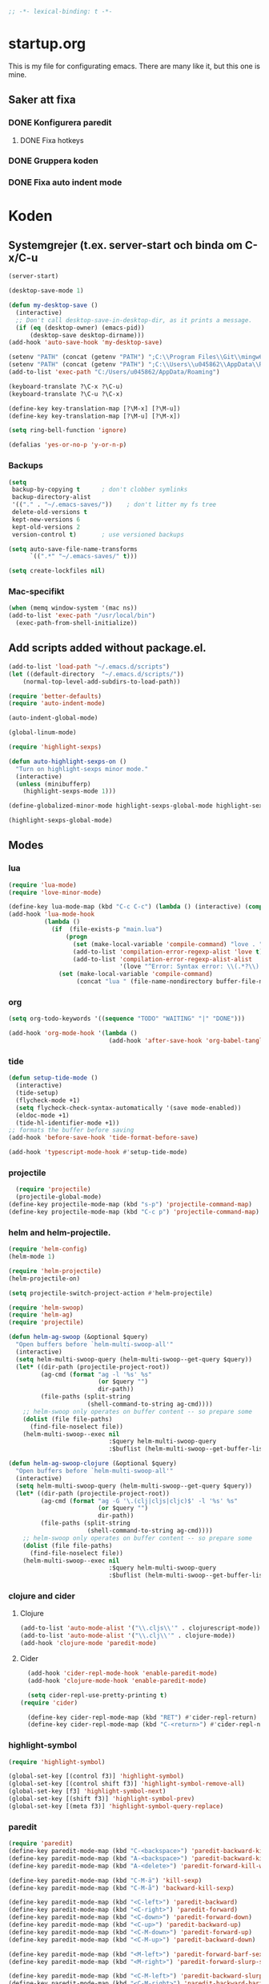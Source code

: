#+BEGIN_SRC emacs-lisp
;; -*- lexical-binding: t -*-
#+END_SRC

* startup.org
This is my file for configurating emacs. There are many like it, but this one is mine.
** Saker att fixa
*** DONE Konfigurera paredit
    :LOGBOOK:
    CLOCK: [2018-09-20 tor 11:28]--[2018-09-20 tor 11:53] =>  0:25
    :END:
**** DONE Fixa hotkeys
*** DONE Gruppera koden
*** DONE Fixa auto indent mode
* Koden
** Systemgrejer (t.ex. server-start och binda om C-x/C-u
#+BEGIN_SRC emacs-lisp
  (server-start)

  (desktop-save-mode 1)

  (defun my-desktop-save ()
    (interactive)
    ;; Don't call desktop-save-in-desktop-dir, as it prints a message.
    (if (eq (desktop-owner) (emacs-pid))
        (desktop-save desktop-dirname)))
  (add-hook 'auto-save-hook 'my-desktop-save)

  (setenv "PATH" (concat (getenv "PATH") ";C:\\Program Files\\Git\\mingw64\\bin"))
  (setenv "PATH" (concat (getenv "PATH") ";C:\\Users\\u045862\\AppData\\Roaming"))
  (add-to-list 'exec-path "C:/Users/u045862/AppData/Roaming")

  (keyboard-translate ?\C-x ?\C-u)
  (keyboard-translate ?\C-u ?\C-x)

  (define-key key-translation-map [?\M-x] [?\M-u])
  (define-key key-translation-map [?\M-u] [?\M-x])

  (setq ring-bell-function 'ignore)

  (defalias 'yes-or-no-p 'y-or-n-p)
#+END_SRC

*** Backups
#+BEGIN_SRC emacs-lisp
  (setq
   backup-by-copying t      ; don't clobber symlinks
   backup-directory-alist
   '(("." . "~/.emacs-saves/"))    ; don't litter my fs tree
   delete-old-versions t
   kept-new-versions 6
   kept-old-versions 2
   version-control t)       ; use versioned backups

  (setq auto-save-file-name-transforms
        `((".*" "~/.emacs-saves/" t)))

  (setq create-lockfiles nil)
#+END_SRC

#+RESULTS:

*** Mac-specifikt
#+BEGIN_SRC emacs-lisp
  (when (memq window-system '(mac ns))
  (add-to-list 'exec-path "/usr/local/bin")
    (exec-path-from-shell-initialize))
#+END_SRC

#+RESULTS:
: ((MANPATH) (PATH . /Users/jona/.nix-profile/bin:/Users/jona/xiki-project/bin:/usr/local/opt/openssl/bin:/Users/jona/.cargo/bin:/usr/local/sbin:/usr/local/bin:/usr/bin:/bin:/usr/sbin:/sbin:/usr/local/bin:/opt/X11/bin:/usr/local/share/dotnet:/opt/ImageMagick/bin:/Library/Frameworks/Mono.framework/Versions/Current/Commands:/sbin;C:\Program Files\Git\mingw64\bin;C:\Users\u045862\AppData\Roaming:/Users/jona/programmering/yagarto/yagarto-4.7.2/bin:/Users/jona/programmering/yagarto/yagarto-4.7.2/tools:/Users/jona/programmering/android_tools:/Users/jona/Library/Android/sdk//tools:/Users/jona/Library/Android/sdk//platform-tools:/Applications/Racket v6.8/bin:/Users/jona/.cabal/bin:/Users/jona/programmering/memset-snip:/Users/jona/.emacs.d:/Users/jona/programmering/haskell/learn-shelly:/Users/jona/programmering/ngrok-dir))

** Add scripts added without package.el.
#+begin_src emacs-lisp
  (add-to-list 'load-path "~/.emacs.d/scripts")
  (let ((default-directory  "~/.emacs.d/scripts/"))
      (normal-top-level-add-subdirs-to-load-path))

  (require 'better-defaults)
  (require 'auto-indent-mode)

  (auto-indent-global-mode)

  (global-linum-mode)

  (require 'highlight-sexps)

  (defun auto-highlight-sexps-on ()
    "Turn on highlight-sexps minor mode."
    (interactive)
    (unless (minibufferp)
      (highlight-sexps-mode 1)))

  (define-globalized-minor-mode highlight-sexps-global-mode highlight-sexps-mode auto-highlight-sexps-on)

  (highlight-sexps-global-mode)
#+end_src

#+RESULTS:
: t


** Modes
*** lua
#+BEGIN_SRC emacs-lisp
  (require 'lua-mode)
  (require 'love-minor-mode)

  (define-key lua-mode-map (kbd "C-c C-c") (lambda () (interactive) (compile "love .")))
  (add-hook 'lua-mode-hook
            (lambda ()
              (if  (file-exists-p "main.lua")
                  (progn 
                    (set (make-local-variable 'compile-command) "love . ")
                    (add-to-list 'compilation-error-regexp-alist 'love t)
                    (add-to-list 'compilation-error-regexp-alist-alist
                                 '(love "^Error: Syntax error: \\(.*?\\):\\([0-9]+\\):.*$" 1 2) t))
                (set (make-local-variable 'compile-command)
                     (concat "lua " (file-name-nondirectory buffer-file-name))))))

#+END_SRC

#+RESULTS:
| (lambda nil (if (file-exists-p main.lua) (progn (set (make-local-variable (quote compile-command)) love . ) (add-to-list (quote compilation-error-regexp-alist) (quote love) t) (add-to-list (quote compilation-error-regexp-alist-alist) (quote (love ^Error: Syntax error: \(.*?\):\([0-9]+\):.*$ 1 2)) t)) (set (make-local-variable (quote compile-command)) (concat lua  (file-name-nondirectory buffer-file-name))))) | (lambda nil (if (file-exists-p main.lua) (progn (set (make-local-variable (quote compile-command)) love . ) (if (member (quote love) compilation-error-regexp-alist) compilation-error-regexp-alist (setq compilation-error-regexp-alist (append compilation-error-regexp-alist (list (quote love))))) (if (member (quote (love ^Error: Syntax error: \(.*?\):\([0-9]+\):.*$ 1 2)) compilation-error-regexp-alist-alist) compilation-error-regexp-alist-alist (setq compilation-error-regexp-alist-alist (append compilation-error-regexp-alist-alist (list (quote (love ^Error: Syntax error: \(.*?\):\([0-9]+\):.*$ 1 2))))))) (set (make-local-variable (quote compile-command)) (concat lua  (file-name-nondirectory buffer-file-name))))) | love/possibly-enable-mode |

*** org
#+BEGIN_SRC emacs-lisp
  (setq org-todo-keywords '((sequence "TODO" "WAITING" "|" "DONE")))

  (add-hook 'org-mode-hook '(lambda ()
                              (add-hook 'after-save-hook 'org-babel-tangle nil t)))
#+END_SRC

#+RESULTS:
| (lambda nil (add-hook (quote after-save-hook) (quote org-babel-tangle) nil t)) | #[0 \300\301\302\303\304$\207 [add-hook change-major-mode-hook org-show-block-all append local] 5] | #[0 \300\301\302\303\304$\207 [add-hook change-major-mode-hook org-babel-show-result-all append local] 5] | org-babel-result-hide-spec | org-babel-hide-all-hashes | (lambda nil (local-unset-key (kbd C-<tab>))) | auto-indent-turn-on-org-indent |
*** tide
#+BEGIN_SRC emacs-lisp
  (defun setup-tide-mode ()
    (interactive)
    (tide-setup)
    (flycheck-mode +1)
    (setq flycheck-check-syntax-automatically '(save mode-enabled))
    (eldoc-mode +1)
    (tide-hl-identifier-mode +1))
  ;; formats the buffer before saving
  (add-hook 'before-save-hook 'tide-format-before-save)

  (add-hook 'typescript-mode-hook #'setup-tide-mode)
#+END_SRC

#+RESULTS:
| setup-tide-mode |

*** projectile
#+BEGIN_SRC emacs-lisp
  (require 'projectile)
  (projectile-global-mode)
(define-key projectile-mode-map (kbd "s-p") 'projectile-command-map)
(define-key projectile-mode-map (kbd "C-c p") 'projectile-command-map)
#+END_SRC

#+RESULTS:
: projectile-command-map

*** helm and helm-projectile.
#+begin_src emacs-lisp
  (require 'helm-config)
  (helm-mode 1)

  (require 'helm-projectile)
  (helm-projectile-on)

  (setq projectile-switch-project-action #'helm-projectile)
#+end_src

#+BEGIN_SRC emacs-lisp
  (require 'helm-swoop)
  (require 'helm-ag)
  (require 'projectile)

  (defun helm-ag-swoop (&optional $query)
    "Open buffers before `helm-multi-swoop-all'"
    (interactive)
    (setq helm-multi-swoop-query (helm-multi-swoop--get-query $query))
    (let* ((dir-path (projectile-project-root))
           (ag-cmd (format "ag -l '%s' %s"
                           (or $query "")
                           dir-path))
           (file-paths (split-string
                        (shell-command-to-string ag-cmd))))
      ;; helm-swoop only operates on buffer content -- so prepare some
      (dolist (file file-paths)
        (find-file-noselect file))
      (helm-multi-swoop--exec nil
                              :$query helm-multi-swoop-query
                              :$buflist (helm-multi-swoop--get-buffer-list))))

  (defun helm-ag-swoop-clojure (&optional $query)
    "Open buffers before `helm-multi-swoop-all'"
    (interactive)
    (setq helm-multi-swoop-query (helm-multi-swoop--get-query $query))
    (let* ((dir-path (projectile-project-root))
           (ag-cmd (format "ag -G '\.(clj|cljs|cljc)$' -l '%s' %s"
                           (or $query "")
                           dir-path))
           (file-paths (split-string
                        (shell-command-to-string ag-cmd))))
      ;; helm-swoop only operates on buffer content -- so prepare some
      (dolist (file file-paths)
        (find-file-noselect file))
      (helm-multi-swoop--exec nil
                              :$query helm-multi-swoop-query
                              :$buflist (helm-multi-swoop--get-buffer-list))))
#+END_SRC

#+RESULTS:
: helm-ag-swoop-clojure

*** clojure and cider
**** Clojure
#+BEGIN_SRC emacs-lisp
  (add-to-list 'auto-mode-alist '("\\.cljs\\'" . clojurescript-mode))
  (add-to-list 'auto-mode-alist '("\\.clj\\'" . clojure-mode))
  (add-hook 'clojure-mode 'paredit-mode)
#+END_SRC

#+RESULTS:
| paredit-mode |

**** Cider
#+BEGIN_SRC emacs-lisp
  (add-hook 'cider-repl-mode-hook 'enable-paredit-mode)
  (add-hook 'clojure-mode-hook 'enable-paredit-mode)

  (setq cider-repl-use-pretty-printing t)
(require 'cider)

  (define-key cider-repl-mode-map (kbd "RET") #'cider-repl-return) 
  (define-key cider-repl-mode-map (kbd "C-<return>") #'cider-repl-newline-and-indent)
#+END_SRC

#+RESULTS:
: cider-repl-newline-and-indent

*** highlight-symbol
#+BEGIN_SRC emacs-lisp
  (require 'highlight-symbol)

  (global-set-key [(control f3)] 'highlight-symbol)
  (global-set-key [(control shift f3)] 'highlight-symbol-remove-all)
  (global-set-key [f3] 'highlight-symbol-next)
  (global-set-key [(shift f3)] 'highlight-symbol-prev)
  (global-set-key [(meta f3)] 'highlight-symbol-query-replace)
#+END_SRC

#+RESULTS:
: highlight-symbol-query-replace

*** paredit
#+BEGIN_SRC emacs-lisp
  (require 'paredit)
  (define-key paredit-mode-map (kbd "C-<backspace>") 'paredit-backward-kill-word)
  (define-key paredit-mode-map (kbd "A-<backspace>") 'paredit-backward-kill-word)
  (define-key paredit-mode-map (kbd "A-<delete>") 'paredit-forward-kill-word)

  (define-key paredit-mode-map (kbd "C-M-ä") 'kill-sexp)
  (define-key paredit-mode-map (kbd "C-M-å") 'backward-kill-sexp)

  (define-key paredit-mode-map (kbd "<C-left>") 'paredit-backward)
  (define-key paredit-mode-map (kbd "<C-right>") 'paredit-forward)
  (define-key paredit-mode-map (kbd "<C-down>") 'paredit-forward-down)
  (define-key paredit-mode-map (kbd "<C-up>") 'paredit-backward-up)
  (define-key paredit-mode-map (kbd "<C-M-down>") 'paredit-forward-up)
  (define-key paredit-mode-map (kbd "<C-M-up>") 'paredit-backward-down)

  (define-key paredit-mode-map (kbd "<M-left>") 'paredit-forward-barf-sexp)
  (define-key paredit-mode-map (kbd "<M-right>") 'paredit-forward-slurp-sexp)

  (define-key paredit-mode-map (kbd "<C-M-left>") 'paredit-backward-slurp-sexp)
  (define-key paredit-mode-map (kbd "<C-M-right>") 'paredit-backward-barf-sexp)

  (define-key paredit-mode-map (kbd "C-c (") 'paredit-wrap-sexp)

  (define-key paredit-mode-map (kbd "{") 'paredit-open-curly)

  (defvar electrify-return-match
    "[\]}\)\"]"
    "If this regexp matches the text after the cursor, do an \"electric\"
    return.")
  (defun electrify-return-if-match (arg)
    "If the text after the cursor matches `electrify-return-match' then
    open and indent an empty line between the cursor and the text.  Move the
    cursor to the new line."
    (interactive "P")
    (let ((case-fold-search nil))
      (if (looking-at electrify-return-match)
          (save-excursion (newline-and-indent)))
      (newline arg)
      (indent-according-to-mode)))


#+END_SRC

#+RESULTS:
: electrify-return-if-match

*** auto-indent
#+BEGIN_SRC emacs-lisp
  (require 'auto-indent-mode)
  (auto-indent-global-mode)
#+END_SRC

#+RESULTS:
: t

*** inf-clojure & arcadia
**** Arcadia
#+BEGIN_SRC emacs-lisp
  (require 'inf-clojure)

  (require 'miracle)
  (add-hook 'clojure-mode-hook 'clojure-enable-miracle)
  (add-hook 'miracle-mode-hook 'paredit-mode)


  (defcustom arcadia-repl-port 37220
    "Port to connect to Arcadia repl.")

  (defun arcadia-repl ()
    "Attempts to connect to a running Arcadia instance over the Arcadia socket-repl."
    (interactive)
    (inf-clojure-connect "localhost" arcadia-repl-port))


  ;; inf-clojure's argslists eldoc support spams the Arcadia repl
  ;; and slows down emacs. This (removable) empty wrapper function is a
  ;; quick kludge to disable it.
  (defun arcadia-inf-clojure-eldoc-setup-wrapper (orig-fun &rest args))

  ;; Temporary hack that disables eldoc for inf-clojure.
  (advice-add 'inf-clojure-eldoc-setup :around #'arcadia-inf-clojure-eldoc-setup-wrapper)

  (setq inf-clojure-repl-type 'clojure)

  (defun inf-clojure-change-to-ns (nsn)
    (interactive "sNamespace to go to: ")
    (inf-clojure--process-response
     (concat "(do (if-not (find-ns '" nsn ") (try (require '" nsn " :reload) (catch Exception e (ns " nsn " )))) (in-ns '" nsn "))")
     (inf-clojure-proc)))

  (defun inf-clojure-eval-in-ns (nsn command)
    (interactive "sNamespace to go to: \nsCommand: ")
    (inf-clojure--process-response
     (concat "(do (if-not (find-ns '" nsn ") (try (require '" nsn " :reload) (catch Exception e (ns " nsn " )))) (in-ns '" nsn ")" command ")")
     (inf-clojure-proc)))

  (defun inf-clojure-eval-in-ns-of-current-file (command)
    (interactive "sCommand: ")
    (if-let ((ns (clojure-find-ns)))
        (inf-clojure-eval-in-ns ns command)
      (inf-clojure--process-response command (inf-clojure-proc))))

  (defun inf-clojure-eval-last-sexp-in-ns-of-current-file ()
    (interactive)
    (if (not (equal (buffer-name (current-buffer)) inf-clojure-buffer))
        (inf-clojure-set-ns nil))
    (inf-clojure-eval-last-sexp))

  (defun go-to-csharp-definition ()
    "Go to the definition of a C# class from a clj-file."
    (interactive)
    (let ((pos (- (point) (line-beginning-position)))
          (beg (progn (re-search-forward "[[:space:]]")
                      (match-beginning 0)))
          (end (progn (backward-char)
                      (re-search-backward "[[:space:]]")
                      (match-end 0)))
                                          ;(beg (line-beginning-position))
                                          ;(end (line-end-position))
          )
      (copy-region-as-kill beg end)
      (find-file-other-window (concat
                               (cdr (assoc :project-root omnisharp--server-info))
                               "/temp-file.cs"))
      (erase-buffer)
      (let ((buffer-name (buffer-name)))
        (insert "using UnityEngine;

  public class Lul {
  ")
        (yank)
        (insert "
  }")
        (previous-line)
        (end-of-line)
        (backward-char)
        (omnisharp-go-to-definition))))

  (defvar get-interns-form
    "(defn ns-interns-of-aliases
  [ns]
  (->> ns
  ns-aliases
  (map #(vector (first %) (keys (ns-interns (second %)))))
  (into {})))

  (defn keys-to-prefixes
  [coll]
  (->> coll
  (map (fn [[k vs]] (map #(str k \"/\" %) vs)))
  flatten
  (map symbol)))")

  (defvar get-all-vars-form
    "(defn get-all-vars [ns]
    (map str (concat (keys (ns-map ns))
            (keys-to-prefixes (ns-interns-of-aliases ns)))))")

  (defun arcadia-get-public-members ()
    "Get the public members of a type."
    (interactive)
    (let* ((pos (point))
           (beg (progn (re-search-backward "(")
                       (match-beginning 0)))
           (end (progn (re-search-forward ")")
                       (match-end 0)))
           (identifier (buffer-substring beg end))
           (names (cdr (car (read-from-string identifier)))))
      (print names)
      (print (string-join (mapcar 'prin1-to-string names) " '"))
      (let ((res (car (read-from-string (inf-clojure--process-response
                                         (concat "(get-names (get-public-members (get-type-of-nested-member "
                                                 (string-join (mapcar 'prin1-to-string names) " '")
                                                 ")))")
                                         (inf-clojure-proc))))))
        (goto-char pos)
        (print res)
        res)))

  (defun helm-arcadia-show-members ()
    (interactive)
    (let ((chosen (helm :sources (helm-build-sync-source "test"
                                   :candidates (arcadia-get-public-members))
                        :buffer "*helm my command*")))
      (when chosen
        (insert " ")
        (insert chosen))))

  (defun inf-clojure-vars ()
    "Gets a list of the functions in the current namespace."
    (interactive)
    (let ((res (car (read-from-string (inf-clojure-eval-in-ns-of-current-file
                                       (concat "(do " get-all-vars-form " (get-all-vars *ns*))"))))))
      (sort (mapcar 'prin1-to-string res) 'string<)))

  (defun helm-arcadia-vars ()
    "List all vars."
    (interactive)
    (let ((chosen (helm :sources (helm-build-sync-source "Functions in namespace"
                                   :candidates (inf-clojure-vars))
                        :buffer "*helm my command*")))
      (when chosen
        (insert chosen))))

  (defun helm-arcadia-completion-at-point ()
    "Gets the last word and starts helm using the word as input, and all the functions available in the current inf-clojure process."
    (interactive)
    (let* ((pos (point))
           (beg (progn (re-search-backward "[[:space:]]\\|\n\\|(\\|^")
                       (forward-char)
                       (match-end 0)))
           (end (progn (re-search-forward "[[:space:]]\\|\n\\|)\\|$")
                       (backward-char)
                       (match-beginning 0)))
           (identifier (buffer-substring beg end))
           (parsed-id (car (read-from-string identifier))))

      (let ((chosen (helm :sources (helm-build-sync-source "Functions in namespace"
                                     :candidates (inf-clojure-vars))
                          :buffer "*helm my command*"
                          :input (prin1-to-string parsed-id))))
        (when chosen
          (kill-region beg end)
          (insert chosen)))))

  (defun inf-clojure-source-of-function (fun)
    "Gets the source for a function."
    (interactive "sSource of clojure function: ")
    (let ((res (inf-clojure-eval-in-ns-of-current-file
                (concat "(do (require '[clojure.repl :as temp-clojure-repl-ns]) (temp-clojure-repl-ns/source "
                        fun
                        "))"))))
      (switch-to-buffer-other-window "*inf-clojure-source*")
      (erase-buffer)
      (clojure-mode)
      (insert res)
      (goto-char 0)
      (while (re-search-forward "
" nil t)
        (replace-match ""))))

  (defun helm-inf-clojure-source-of-function ()
    (interactive)
    (let ((chosen (helm :sources (helm-build-sync-source "Functions in namespace"
                                   :candidates (inf-clojure-get-available-functions))
                        :buffer "*helm my command*")))
      (when chosen
        (inf-clojure-source-of-function chosen))))

  (defun inf-clojure-source-of-function-at-point ()
    (interactive)
    (let* ((pos (point))
           (beg (progn (re-search-backward "[[:space:]]\\|\n\\|(")
                       (forward-char)
                       (match-end 0)))
           (end (progn (re-search-forward "[[:space:]]\\|\n\\|)")
                       (backward-char)
                       (match-beginning 0)))
           (identifier (buffer-substring beg end))
           (parsed-id (car (read-from-string identifier))))
      (inf-clojure-source-of-function identifier)))

  ;; (eval-after-load 'clojure-mode
  ;;   '(progn
  ;;      (define-key clojure-mode-map (kbd "<tab>") 'helm-arcadia-completion-at-point)
  ;;      (define-key clojure-mode-map (kbd "M-.") 'inf-clojure-source-of-function-at-point)

  ;;      (define-key clojure-mode-map (kbd "C-x C-e") 'inf-clojure-eval-last-sexp-in-ns-of-current-file)
  ;;      (define-key clojure-mode-map (kbd "C-M-x") 'inf-clojure-eval-defun-in-ns-of-current-file)))

#+END_SRC

#+RESULTS:
: inf-clojure-source-of-function-at-point
**** Inf-clojure
#+BEGIN_SRC emacs-lisp
    (require 'clojure-mode)

    (add-hook 'clojure-mode-hook 'paredit-mode)
    (add-hook 'clojure-mode-hook 'auto-indent-mode)

    (require 'inf-clojure)

      (define-key inf-clojure-minor-mode-map (kbd "<tab>") 'helm-arcadia-completion-at-point)
    (define-key inf-clojure-minor-mode-map (kbd "M-.") 'inf-clojure-source-of-function-at-point)

  (define-key inf-clojure-mode-map (kbd "<M-return>") 'comint-send-input)

                                            ;(define-key inf-clojure-minor-mode-map (kbd "\C-x\C-e") 'inf-clojure-eval-last-sexp-in-ns-of-current-file)


  ;  (setq inf-clojure-log-activity nil)

    (defun cljs-figwheel-repl ()
      (interactive)
      (inf-clojure "lein figwheel"))

  ;  (add-hook 'clojure-mode-hook #'inf-clojure-minor-mode)

    ;; transpose sexp
    ;; kill sexp
    ;; next/prev sexp
    ;; into/out sexp back/forward

    (fset 'inf-clojure-load-current-file-no-prompt
          (lambda (&optional arg) "Keyboard macro." (interactive "p") (kmacro-exec-ring-item (quote ([134217845 105 110 102 32 99 108 111 106 117 114 101 45 108 111 97 100 45 105 backspace 102 105 108 101 return return] 0 "%d")) arg)))

    ;; (eval-after-load 'clojure-mode
    ;;   '(progn
    ;;      (define-key clojure-mode-map (kbd "C-:") nil)
    ;;      (define-key clojure-mode-map (kbd "C-c C-j") 'cljs-figwheel-repl)
    ;;      (define-key clojure-mode-map (kbd "C-c C-p") 'arcadia-repl)
    ;;      (define-key clojure-mode-map (kbd "C-c C-z") 'inf-clojure-switch-to-repl)
    ;;      (define-key clojure-mode-map (kbd "C-å") 'inf-clojure-eval-defun)
    ;;      (define-key clojure-mode-map (kbd "C-c C-l") 'inf-clojure-load-current-file-no-prompt)
    ;;      (define-key clojure-mode-map (kbd "C-S-c C-l") 'inf-clojure-eval-buffer)
    ;;      (define-key clojure-mode-map (kbd "C-x C-ö") 'inf-clojure-eval-defun-and-go)))

    (add-hook 'inf-clojure-mode-hook 'paredit-mode)

    (provide 'clojure-conf)

#+END_SRC

#+RESULTS:
: clojure-conf
*** multi-line
#+BEGIN_SRC emacs-lisp
  (require 'multi-line)
  (global-set-key (kbd "C-c d") 'multi-line)
#+END_SRC

#+RESULTS:
: multi-line
*** python
#+BEGIN_SRC emacs-lisp
  (add-hook 'python-mode-hook 'anaconda-mode)
#+END_SRC

#+RESULTS:
| anaconda-mode | multi-line-python-mode-hook |

** Lisp-modes (bl.a. starta paredit-mode)
#+BEGIN_SRC emacs-lisp
  (add-hook 'lisp-mode-hook 'enable-paredit-mode)
  (add-hook 'emacs-lisp-mode-hook 'enable-paredit-mode)

#+END_SRC

#+RESULTS:
| enable-paredit-mode |

** Globala hotkeys
*** Generella
#+BEGIN_SRC emacs-lisp
  (global-set-key (kbd "M-m") 'delete-indentation)
  (global-set-key (kbd "C-S-z") 'revert-buffer)

  (global-set-key (kbd "<home>") 'beginning-of-line)
  (global-set-key (kbd "<end>") 'end-of-line)

  (global-set-key (kbd "C-S-m") 'end-of-line-newline)
  (global-set-key (kbd "C-<return>") 'end-of-line-newline)
  (global-set-key (kbd "<tab>") 'completion-at-point)

  (global-set-key (kbd "C-c ;") 'comment-or-uncomment-region)

  (define-key minibuffer-local-map (kbd "<tab>") 'helm-select-action)

  (global-set-key (kbd "C-.") 'avy-goto-word-1)
  (global-set-key (kbd "C-:") 'avy-goto-line)
  (global-set-key (kbd "C-M-:") 'avy-copy-line)

  (global-set-key (kbd "C-c b p") 'show-file-name)
#+END_SRC

#+RESULTS:
: show-file-name
*** Hopp-hax
#+BEGIN_SRC emacs-lisp
  (global-set-key (kbd "<M-delete>") 'kill-word)

    (global-set-key (kbd "<A-left>") 'backward-word)
    (global-set-key (kbd "<A-right>") 'forward-word)
  (global-set-key (kbd "<A-backspace>") 'backward-kill-word)
  (global-set-key (kbd "<A-kp-delete>") 'kill-word)
  (global-set-key (kbd "<A-delete>") 'kill-word)

#+END_SRC

#+RESULTS:
: kill-word

*** Lisp
#+BEGIN_SRC emacs-lisp
  (global-set-key (kbd "C-c C-c") 'eval-defun)
#+END_SRC

#+RESULTS:
: eval-defun

*** Helm
#+BEGIN_SRC emacs-lisp
  (global-set-key (kbd "M-x") #'helm-M-x)
  (global-set-key (kbd "C-x r b") #'helm-filtered-bookmarks)
  (global-set-key (kbd "C-x C-f") #'helm-find-files)

  (require 'helm-swoop)

  ;; Change the keybinds to whatever you like :)
  (global-set-key (kbd "M-i") 'helm-swoop)
  (global-set-key (kbd "M-I") 'helm-swoop-back-to-last-point)
  (global-set-key (kbd "C-c M-i") 'helm-multi-swoop)
  (global-set-key (kbd "C-x M-i") 'helm-multi-swoop-all)

  ;; When doing isearch, hand the word over to helm-swoop
  (define-key isearch-mode-map (kbd "M-i") 'helm-swoop-from-isearch)
  ;; From helm-swoop to helm-multi-swoop-all
  (define-key helm-swoop-map (kbd "M-i") 'helm-multi-swoop-all-from-helm-swoop)
  ;; When doing evil-search, hand the word over to helm-swoop
  ;; (define-key evil-motion-state-map (kbd "M-i") 'helm-swoop-from-evil-search)

  ;; Instead of helm-multi-swoop-all, you can also use helm-multi-swoop-current-mode
  (define-key helm-swoop-map (kbd "M-m") 'helm-multi-swoop-current-mode-from-helm-swoop)

  ;; Move up and down like isearch
  (define-key helm-swoop-map (kbd "C-r") 'helm-previous-line)
  (define-key helm-swoop-map (kbd "C-s") 'helm-next-line)
  (define-key helm-multi-swoop-map (kbd "C-r") 'helm-previous-line)
  (define-key helm-multi-swoop-map (kbd "C-s") 'helm-next-line)

  ;; Save buffer when helm-multi-swoop-edit complete
  (setq helm-multi-swoop-edit-save t)

  ;; If this value is t, split window inside the current window
  (setq helm-swoop-split-with-multiple-windows nil)

  ;; Split direcion. 'split-window-vertically or 'split-window-horizontally
  (setq helm-swoop-split-direction 'split-window-vertically)

  ;; If nil, you can slightly boost invoke speed in exchange for text color
  (setq helm-swoop-speed-or-color nil)

  ;; ;; Go to the opposite side of line from the end or beginning of line
  (setq helm-swoop-move-to-line-cycle t)

  ;; Optional face for line numbers
  ;; Face name is `helm-swoop-line-number-face`
  (setq helm-swoop-use-line-number-face t)

  ;; If you prefer fuzzy matching, st
  (setq helm-swoop-use-fuzzy-match nil)

  ;; If you would like to use migemo, enable helm's migemo feature
  ;; (helm-migemo-mode 1)
#+END_SRC


#+RESULTS:
: t

*** VB
#+BEGIN_SRC emacs-lisp
    (require 'visual-basic-mode)

    (add-to-list 'auto-mode-alist '("\\.vbs\\'" . visual-basic-mode))

;;  (require 'vbasense)

  ;;  (vbasense-config-default)
#+END_SRC

#+RESULTS:
: ((\.odc\' . archive-mode) (\.odf\' . archive-mode) (\.odi\' . archive-mode) (\.otp\' . archive-mode) (\.odp\' . archive-mode) (\.otg\' . archive-mode) (\.odg\' . archive-mode) (\.ots\' . archive-mode) (\.ods\' . archive-mode) (\.odm\' . archive-mode) (\.ott\' . archive-mode) (\.odt\' . archive-mode) (\.vbs\' . visual-basic-mode) (\.clj\' . lisp-mode) (\.cljs\' . lisp-mode) (\.gpg\(~\|\.~[0-9]+~\)?\' nil epa-file) (\.elc\' . elisp-byte-code-mode) (\.zst\' nil jka-compr) (\.dz\' nil jka-compr) (\.xz\' nil jka-compr) (\.lzma\' nil jka-compr) (\.lz\' nil jka-compr) (\.g?z\' nil jka-compr) (\.bz2\' nil jka-compr) (\.Z\' nil jka-compr) (\.vr[hi]?\' . vera-mode) (\(?:\.\(?:rbw?\|ru\|rake\|thor\|jbuilder\|rabl\|gemspec\|podspec\)\|/\(?:Gem\|Rake\|Cap\|Thor\|Puppet\|Berks\|Vagrant\|Guard\|Pod\)file\)\' . ruby-mode) (\.re?st\' . rst-mode) (\.py[iw]?\' . python-mode) (\.less\' . less-css-mode) (\.scss\' . scss-mode) (\.awk\' . awk-mode) (\.\(u?lpc\|pike\|pmod\(\.in\)?\)\' . pike-mode) (\.idl\' . idl-mode) (\.java\' . java-mode) (\.m\' . objc-mode) (\.ii\' . c++-mode) (\.i\' . c-mode) (\.lex\' . c-mode) (\.y\(acc\)?\' . c-mode) (\.h\' . c-or-c++-mode) (\.c\' . c-mode) (\.\(CC?\|HH?\)\' . c++-mode) (\.[ch]\(pp\|xx\|\+\+\)\' . c++-mode) (\.\(cc\|hh\)\' . c++-mode) (\.\(bat\|cmd\)\' . bat-mode) (\.[sx]?html?\(\.[a-zA-Z_]+\)?\' . mhtml-mode) (\.svgz?\' . image-mode) (\.svgz?\' . xml-mode) (\.x[bp]m\' . image-mode) (\.x[bp]m\' . c-mode) (\.p[bpgn]m\' . image-mode) (\.tiff?\' . image-mode) (\.gif\' . image-mode) (\.png\' . image-mode) (\.jpe?g\' . image-mode) (\.te?xt\' . text-mode) (\.[tT]e[xX]\' . tex-mode) (\.ins\' . tex-mode) (\.ltx\' . latex-mode) (\.dtx\' . doctex-mode) (\.org\' . org-mode) (\.el\' . emacs-lisp-mode) (Project\.ede\' . emacs-lisp-mode) (\.\(scm\|stk\|ss\|sch\)\' . scheme-mode) (\.l\' . lisp-mode) (\.li?sp\' . lisp-mode) (\.[fF]\' . fortran-mode) (\.for\' . fortran-mode) (\.p\' . pascal-mode) (\.pas\' . pascal-mode) (\.\(dpr\|DPR\)\' . delphi-mode) (\.ad[abs]\' . ada-mode) (\.ad[bs].dg\' . ada-mode) (\.\([pP]\([Llm]\|erl\|od\)\|al\)\' . perl-mode) (Imakefile\' . makefile-imake-mode) (Makeppfile\(?:\.mk\)?\' . makefile-makepp-mode) (\.makepp\' . makefile-makepp-mode) (\.mk\' . makefile-gmake-mode) (\.make\' . makefile-gmake-mode) ([Mm]akefile\' . makefile-gmake-mode) (\.am\' . makefile-automake-mode) (\.texinfo\' . texinfo-mode) (\.te?xi\' . texinfo-mode) (\.[sS]\' . asm-mode) (\.asm\' . asm-mode) (\.css\' . css-mode) (\.mixal\' . mixal-mode) (\.gcov\' . compilation-mode) (/\.[a-z0-9-]*gdbinit . gdb-script-mode) (-gdb\.gdb . gdb-script-mode) ([cC]hange\.?[lL]og?\' . change-log-mode) ([cC]hange[lL]og[-.][0-9]+\' . change-log-mode) (\$CHANGE_LOG\$\.TXT . change-log-mode) (\.scm\.[0-9]*\' . scheme-mode) (\.[ckz]?sh\'\|\.shar\'\|/\.z?profile\' . sh-mode) (\.bash\' . sh-mode) (\(/\|\`\)\.\(bash_\(profile\|history\|log\(in\|out\)\)\|z?log\(in\|out\)\)\' . sh-mode) (\(/\|\`\)\.\(shrc\|zshrc\|m?kshrc\|bashrc\|t?cshrc\|esrc\)\' . sh-mode) (\(/\|\`\)\.\([kz]shenv\|xinitrc\|startxrc\|xsession\)\' . sh-mode) (\.m?spec\' . sh-mode) (\.m[mes]\' . nroff-mode) (\.man\' . nroff-mode) (\.sty\' . latex-mode) (\.cl[so]\' . latex-mode) (\.bbl\' . latex-mode) (\.bib\' . bibtex-mode) (\.bst\' . bibtex-style-mode) (\.sql\' . sql-mode) (\.m[4c]\' . m4-mode) (\.mf\' . metafont-mode) (\.mp\' . metapost-mode) (\.vhdl?\' . vhdl-mode) (\.article\' . text-mode) (\.letter\' . text-mode) (\.i?tcl\' . tcl-mode) (\.exp\' . tcl-mode) (\.itk\' . tcl-mode) (\.icn\' . icon-mode) (\.sim\' . simula-mode) (\.mss\' . scribe-mode) (\.f9[05]\' . f90-mode) (\.f0[38]\' . f90-mode) (\.indent\.pro\' . fundamental-mode) (\.\(pro\|PRO\)\' . idlwave-mode) (\.srt\' . srecode-template-mode) (\.prolog\' . prolog-mode) (\.tar\' . tar-mode) (\.\(arc\|zip\|lzh\|lha\|zoo\|[jew]ar\|xpi\|rar\|cbr\|7z\|ARC\|ZIP\|LZH\|LHA\|ZOO\|[JEW]AR\|XPI\|RAR\|CBR\|7Z\)\' . archive-mode) (\.oxt\' . archive-mode) (\.\(deb\|[oi]pk\)\' . archive-mode) (\`/tmp/Re . text-mode) (/Message[0-9]*\' . text-mode) (\`/tmp/fol/ . text-mode) (\.oak\' . scheme-mode) (\.sgml?\' . sgml-mode) (\.x[ms]l\' . xml-mode) (\.dbk\' . xml-mode) (\.dtd\' . sgml-mode) (\.ds\(ss\)?l\' . dsssl-mode) (\.jsm?\' . javascript-mode) (\.json\' . javascript-mode) (\.jsx\' . js-jsx-mode) (\.[ds]?vh?\' . verilog-mode) (\.by\' . bovine-grammar-mode) (\.wy\' . wisent-grammar-mode) ([:/\]\..*\(emacs\|gnus\|viper\)\' . emacs-lisp-mode) (\`\..*emacs\' . emacs-lisp-mode) ([:/]_emacs\' . emacs-lisp-mode) (/crontab\.X*[0-9]+\' . shell-script-mode) (\.ml\' . lisp-mode) (\.ld[si]?\' . ld-script-mode) (ld\.?script\' . ld-script-mode) (\.xs\' . c-mode) (\.x[abdsru]?[cnw]?\' . ld-script-mode) (\.zone\' . dns-mode) (\.soa\' . dns-mode) (\.asd\' . lisp-mode) (\.\(asn\|mib\|smi\)\' . snmp-mode) (\.\(as\|mi\|sm\)2\' . snmpv2-mode) (\.\(diffs?\|patch\|rej\)\' . diff-mode) (\.\(dif\|pat\)\' . diff-mode) (\.[eE]?[pP][sS]\' . ps-mode) (\.\(?:PDF\|DVI\|OD[FGPST]\|DOCX?\|XLSX?\|PPTX?\|pdf\|djvu\|dvi\|od[fgpst]\|docx?\|xlsx?\|pptx?\)\' . doc-view-mode-maybe) (configure\.\(ac\|in\)\' . autoconf-mode) (\.s\(v\|iv\|ieve\)\' . sieve-mode) (BROWSE\' . ebrowse-tree-mode) (\.ebrowse\' . ebrowse-tree-mode) (#\*mail\* . mail-mode) (\.g\' . antlr-mode) (\.mod\' . m2-mode) (\.ses\' . ses-mode) (\.docbook\' . sgml-mode) (\.com\' . dcl-mode) (/config\.\(?:bat\|log\)\' . fundamental-mode) (\.\(?:[iI][nN][iI]\|[lL][sS][tT]\|[rR][eE][gG]\|[sS][yY][sS]\)\' . conf-mode) (\.la\' . conf-unix-mode) (\.ppd\' . conf-ppd-mode) (java.+\.conf\' . conf-javaprop-mode) (\.properties\(?:\.[a-zA-Z0-9._-]+\)?\' . conf-javaprop-mode) (\.toml\' . conf-toml-mode) (\.desktop\' . conf-desktop-mode) (\`/etc/\(?:DIR_COLORS\|ethers\|.?fstab\|.*hosts\|lesskey\|login\.?de\(?:fs\|vperm\)\|magic\|mtab\|pam\.d/.*\|permissions\(?:\.d/.+\)?\|protocols\|rpc\|services\)\' . conf-space-mode) (\`/etc/\(?:acpid?/.+\|aliases\(?:\.d/.+\)?\|default/.+\|group-?\|hosts\..+\|inittab\|ksysguarddrc\|opera6rc\|passwd-?\|shadow-?\|sysconfig/.+\)\' . conf-mode) ([cC]hange[lL]og[-.][-0-9a-z]+\' . change-log-mode) (/\.?\(?:gitconfig\|gnokiirc\|hgrc\|kde.*rc\|mime\.types\|wgetrc\)\' . conf-mode) (/\.\(?:enigma\|gltron\|gtk\|hxplayer\|net\|neverball\|qt/.+\|realplayer\|scummvm\|sversion\|sylpheed/.+\|xmp\)rc\' . conf-mode) (/\.\(?:gdbtkinit\|grip\|orbital/.+txt\|rhosts\|tuxracer/options\)\' . conf-mode) (/\.?X\(?:default\|resource\|re\)s\> . conf-xdefaults-mode) (/X11.+app-defaults/\|\.ad\' . conf-xdefaults-mode) (/X11.+locale/.+/Compose\' . conf-colon-mode) (/X11.+locale/compose\.dir\' . conf-javaprop-mode) (\.~?[0-9]+\.[0-9][-.0-9]*~?\' nil t) (\.\(?:orig\|in\|[bB][aA][kK]\)\' nil t) ([/.]c\(?:on\)?f\(?:i?g\)?\(?:\.[a-zA-Z0-9._-]+\)?\' . conf-mode-maybe) (\.[1-9]\' . nroff-mode) (\.tgz\' . tar-mode) (\.tbz2?\' . tar-mode) (\.txz\' . tar-mode) (\.tzst\' . tar-mode))

** Utlity
*** Radbrytningar
#+BEGIN_SRC emacs-lisp
  (defun end-of-line-newline ()
    (interactive)
    (end-of-line)
    (newline))
#+END_SRC

#+RESULTS:
: end-of-line-newline
*** Buffer-jox
#+BEGIN_SRC emacs-lisp
  (defun show-file-name ()
    "Show the full path file name in the minibuffer."
    (interactive)
    (message (buffer-file-name))
    (kill-new (file-truename buffer-file-name)))
#+END_SRC

#+RESULTS:
: show-file-name
**** Miracle
#+BEGIN_SRC emacs-lisp

  ;;; -*- lexical-binding: t -*-
  (require 'company)

  (with-eval-after-load "company"
    ;; everywhere
    (global-company-mode)
    ;;
    (global-set-key (kbd "<tab>") #'helm-company)
    (global-set-key (kbd "M-TAB") #'company-complete)
    ;; for once have escape key cancel things in emacs...
    (define-key company-active-map (kbd "ESC") 'company-abort))

  (with-eval-after-load "miracle"

    (add-hook 'clojure-mode-hook 'clojure-enable-miracle)


    (defun miracle-eval-string (s callback)
      (miracle-send-eval-string
       s
       (lambda (response)
         (miracle-dbind-response response (id value status)
                                 (when (member "done" status)
                                   (remhash id miracle-requests))
                                 (when value
                                   (funcall callback nil value))))))

    (defun miracle-get-completions (word callback)
      (interactive)
      (miracle-eval-string
       (format "(do (require '[%s]) (%s/completions \"%s\"))"
               "complete.core" "complete.core" word)
       (lambda (err s)
         (progn
           ;; XXX
           (message (format "received str: %s" s))
           (message (format "err: %s" err))
           (when (not err)
             (funcall callback (read-from-whole-string s)))))))

    (defun company-miracle (command &optional arg &rest ignored)
      (interactive (list 'interactive))
      (cl-case command
        (interactive (company-begin-backend 'company-miracle))
        (prefix (and (or (eq major-mode 'clojurec-mode)
                         (eq major-mode 'clojure-mode)
                         (eq major-mode 'miracle-mode))
                     (get-buffer "*miracle-connection*")
                     (substring-no-properties (company-grab-symbol))))
        (candidates (lexical-let ((arg (substring-no-properties arg)))
                      (cons :async (lambda (callback)
                                     (miracle-get-completions arg callback)))))))

    ;; XXX: problems w/o the following when invoking company-grab-symbol
    (setq cider-mode nil)

    (add-to-list 'company-backends 'company-miracle)

    )
#+END_SRC

#+RESULTS:
| company-tide | company-miracle | company-bbdb | company-eclim | company-semantic | company-clang | company-xcode | company-cmake | company-capf | company-files | (company-dabbrev-code company-gtags company-etags company-keywords) | company-oddmuse | company-dabbrev |
